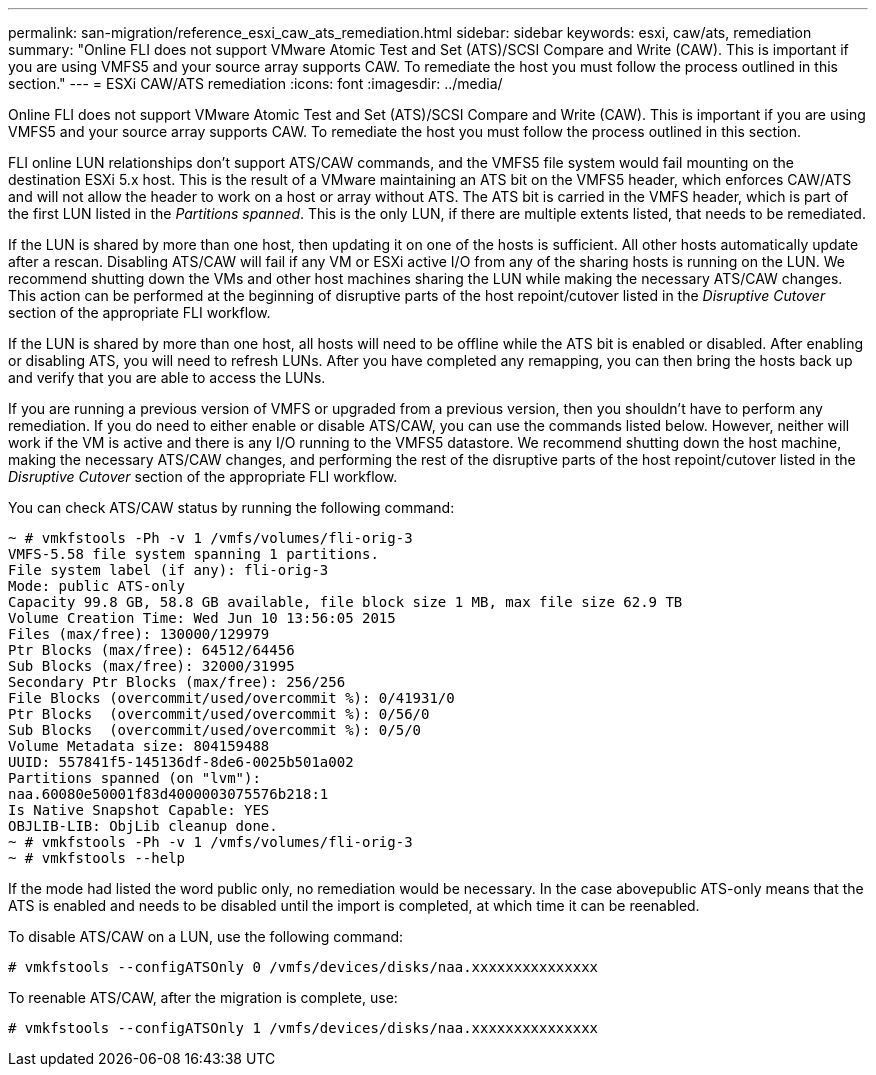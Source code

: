 ---
permalink: san-migration/reference_esxi_caw_ats_remediation.html
sidebar: sidebar
keywords: esxi, caw/ats, remediation
summary: "Online FLI does not support VMware Atomic Test and Set (ATS)/SCSI Compare and Write (CAW). This is important if you are using VMFS5 and your source array supports CAW. To remediate the host you must follow the process outlined in this section."
---
= ESXi CAW/ATS remediation
:icons: font
:imagesdir: ../media/

[.lead]
Online FLI does not support VMware Atomic Test and Set (ATS)/SCSI Compare and Write (CAW). This is important if you are using VMFS5 and your source array supports CAW. To remediate the host you must follow the process outlined in this section.

FLI online LUN relationships don't support ATS/CAW commands, and the VMFS5 file system would fail mounting on the destination ESXi 5.x host. This is the result of a VMware maintaining an ATS bit on the VMFS5 header, which enforces CAW/ATS and will not allow the header to work on a host or array without ATS. The ATS bit is carried in the VMFS header, which is part of the first LUN listed in the _Partitions spanned_. This is the only LUN, if there are multiple extents listed, that needs to be remediated.

If the LUN is shared by more than one host, then updating it on one of the hosts is sufficient. All other hosts automatically update after a rescan. Disabling ATS/CAW will fail if any VM or ESXi active I/O from any of the sharing hosts is running on the LUN. We recommend shutting down the VMs and other host machines sharing the LUN while making the necessary ATS/CAW changes. This action can be performed at the beginning of disruptive parts of the host repoint/cutover listed in the _Disruptive Cutover_ section of the appropriate FLI workflow.

If the LUN is shared by more than one host, all hosts will need to be offline while the ATS bit is enabled or disabled. After enabling or disabling ATS, you will need to refresh LUNs. After you have completed any remapping, you can then bring the hosts back up and verify that you are able to access the LUNs.

If you are running a previous version of VMFS or upgraded from a previous version, then you shouldn't have to perform any remediation. If you do need to either enable or disable ATS/CAW, you can use the commands listed below. However, neither will work if the VM is active and there is any I/O running to the VMFS5 datastore. We recommend shutting down the host machine, making the necessary ATS/CAW changes, and performing the rest of the disruptive parts of the host repoint/cutover listed in the _Disruptive Cutover_ section of the appropriate FLI workflow.

You can check ATS/CAW status by running the following command:

----
~ # vmkfstools -Ph -v 1 /vmfs/volumes/fli-orig-3
VMFS-5.58 file system spanning 1 partitions.
File system label (if any): fli-orig-3
Mode: public ATS-only
Capacity 99.8 GB, 58.8 GB available, file block size 1 MB, max file size 62.9 TB
Volume Creation Time: Wed Jun 10 13:56:05 2015
Files (max/free): 130000/129979
Ptr Blocks (max/free): 64512/64456
Sub Blocks (max/free): 32000/31995
Secondary Ptr Blocks (max/free): 256/256
File Blocks (overcommit/used/overcommit %): 0/41931/0
Ptr Blocks  (overcommit/used/overcommit %): 0/56/0
Sub Blocks  (overcommit/used/overcommit %): 0/5/0
Volume Metadata size: 804159488
UUID: 557841f5-145136df-8de6-0025b501a002
Partitions spanned (on "lvm"):
naa.60080e50001f83d4000003075576b218:1
Is Native Snapshot Capable: YES
OBJLIB-LIB: ObjLib cleanup done.
~ # vmkfstools -Ph -v 1 /vmfs/volumes/fli-orig-3
~ # vmkfstools --help
----

If the mode had listed the word public only, no remediation would be necessary. In the case abovepublic ATS-only means that the ATS is enabled and needs to be disabled until the import is completed, at which time it can be reenabled.

To disable ATS/CAW on a LUN, use the following command:

----
# vmkfstools --configATSOnly 0 /vmfs/devices/disks/naa.xxxxxxxxxxxxxxx
----

To reenable ATS/CAW, after the migration is complete, use:

----
# vmkfstools --configATSOnly 1 /vmfs/devices/disks/naa.xxxxxxxxxxxxxxx
----
